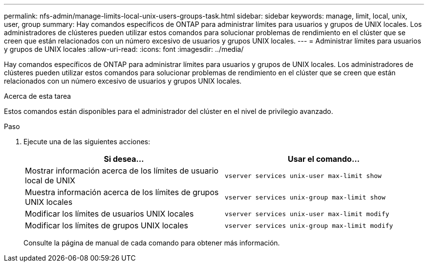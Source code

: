 ---
permalink: nfs-admin/manage-limits-local-unix-users-groups-task.html 
sidebar: sidebar 
keywords: manage, limit, local, unix, user, group 
summary: Hay comandos específicos de ONTAP para administrar límites para usuarios y grupos de UNIX locales. Los administradores de clústeres pueden utilizar estos comandos para solucionar problemas de rendimiento en el clúster que se creen que están relacionados con un número excesivo de usuarios y grupos UNIX locales. 
---
= Administrar límites para usuarios y grupos de UNIX locales
:allow-uri-read: 
:icons: font
:imagesdir: ../media/


[role="lead"]
Hay comandos específicos de ONTAP para administrar límites para usuarios y grupos de UNIX locales. Los administradores de clústeres pueden utilizar estos comandos para solucionar problemas de rendimiento en el clúster que se creen que están relacionados con un número excesivo de usuarios y grupos UNIX locales.

.Acerca de esta tarea
Estos comandos están disponibles para el administrador del clúster en el nivel de privilegio avanzado.

.Paso
. Ejecute una de las siguientes acciones:
+
[cols="2*"]
|===
| Si desea... | Usar el comando... 


 a| 
Mostrar información acerca de los límites de usuario local de UNIX
 a| 
`vserver services unix-user max-limit show`



 a| 
Muestra información acerca de los límites de grupos UNIX locales
 a| 
`vserver services unix-group max-limit show`



 a| 
Modificar los límites de usuarios UNIX locales
 a| 
`vserver services unix-user max-limit modify`



 a| 
Modificar los límites de grupos UNIX locales
 a| 
`vserver services unix-group max-limit modify`

|===
+
Consulte la página de manual de cada comando para obtener más información.



